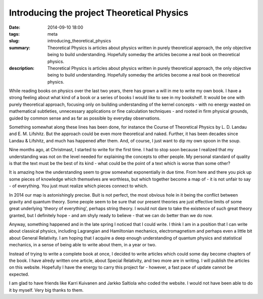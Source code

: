Introducing the project Theoretical Physics
###########################################

:date: 2014-09-10 18:00
:tags: meta
:slug: introducing_theoretical_physics
:summary: Theoretical Physics is articles about physics written in purely theoretical approach, the only objective being to build understanding. Hopefully someday the articles become a real book on theoretical physics.
:description: Theoretical Physics is articles about physics written in purely theoretical approach, the only objective being to build understanding. Hopefully someday the articles become a real book on theoretical physics.


While reading books on physics over the last two years, there has grown a will in me to write my own book. I have a strong feeling about what kind of a book or a series of books I would like to see in my bookshelf. It would be one with purely theoretical approach, focusing only on building understanding of the kernel concepts - with no energy wasted on mathematical subtleties, unnecessary applications or fine calculation techniques - and rooted in firm physical grounds, guided by common sense and as far as possible by everyday observations.

Something somewhat along these lines has been done, for instance the Course of Theoretical Physics by L. D. Landau and E. M. Lifshitz. But the approach could be even more theoretical and naked. Further, it has been decades since Landau & Lifshitz, and much has happened after them. And, of course, I just want to dip my own spoon in the soup.

Nine months ago, at Christmast, I started to write for the first time. I had to stop soon because I realized that my understanding was not on the level needed for explaining the concepts to other people. My personal standard of quality is that the text must be the best of its kind - what could be the point of a text which is worse than some other?

It is amazing how the understanding seem to grow somewhat exponentially in due time. From here and there you pick up some pieces of knowledge which themselves are worthless, but which together become a map of - it is not unfair to say - of everything. You just must realize which pieces connect to which.

In 2014 our map is astonishingly precise. Buit is not perfect, the most obvious hole in it being the conflict between gravity and quantum theory. Some people seem to be sure that our present theories are just effective limits of some great underlying 'theory of everything', perhaps string theory. I would not dare to take the existence of such great theory granted, but I definitely hope - and am shyly ready to believe - that we can do better than we do now.

Anyway, something happened and in the late spring I noticed that I could write. I think I am in a position that I can write about classical physics, including Lagrangian and Hamiltonian mechanics, electromagnetism and perhaps even a little bit about General Relativity. I am hoping that I acquire a deep enough understanding of quantum physics and statistical mechanics, in a sense of being able to write about them, in a year or two.

Instead of trying to write a complete book at once, I decided to write articles which could some day become chapters of the book. I have alredy written one article, about Special Relativity, and two more are in writing. I will publish the articles on this website. Hopefully I have the energy to carry this project far - however, a fast pace of update cannot be expected.

I am glad to have friends like Karri Kuivanen and Jarkko Saltiola who coded the website. I would not have been able to do it by myself. Very big thanks to them.
